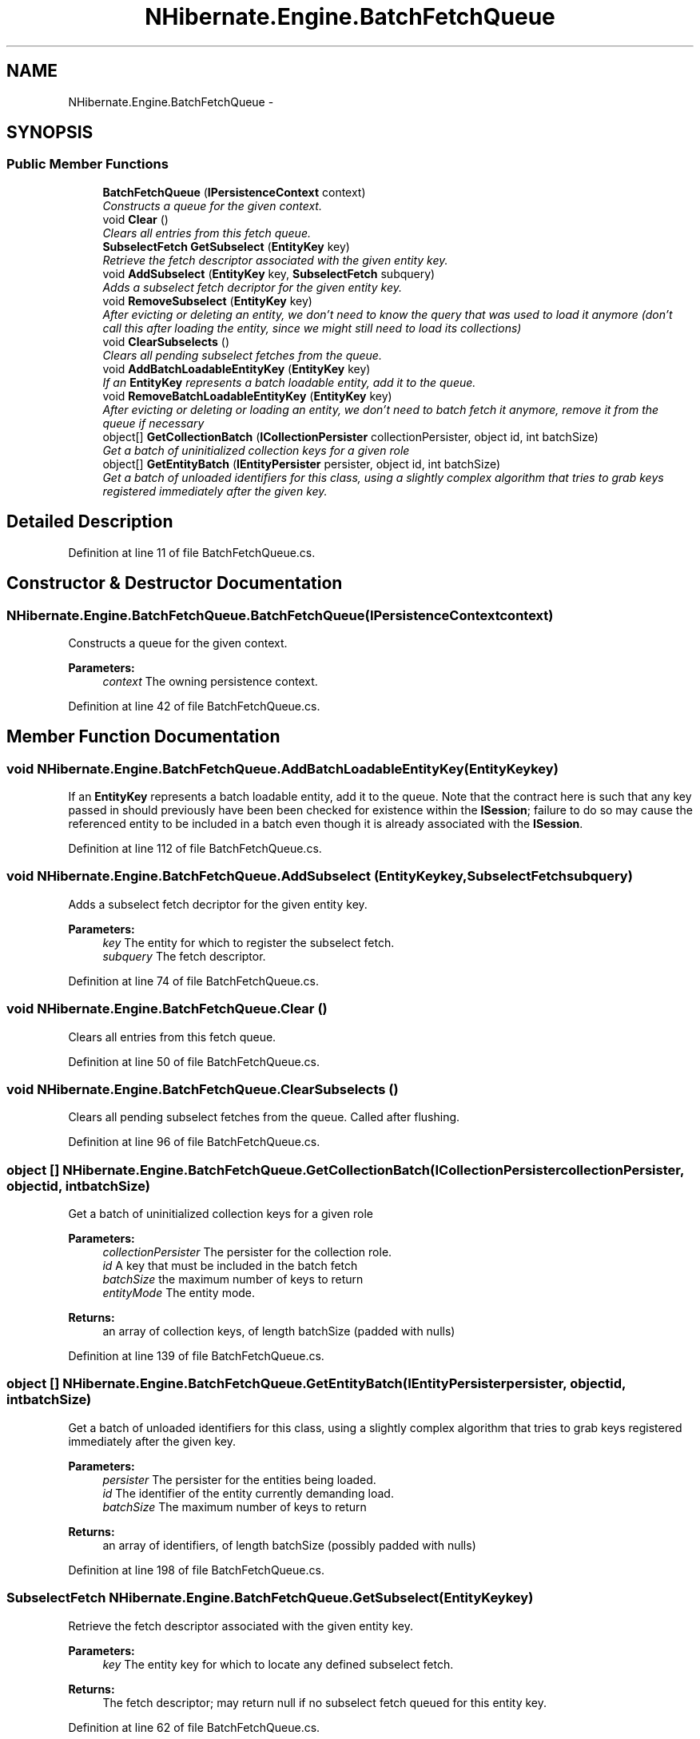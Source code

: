 .TH "NHibernate.Engine.BatchFetchQueue" 3 "Fri Jul 5 2013" "Version 1.0" "HSA.InfoSys" \" -*- nroff -*-
.ad l
.nh
.SH NAME
NHibernate.Engine.BatchFetchQueue \- 
.SH SYNOPSIS
.br
.PP
.SS "Public Member Functions"

.in +1c
.ti -1c
.RI "\fBBatchFetchQueue\fP (\fBIPersistenceContext\fP context)"
.br
.RI "\fIConstructs a queue for the given context\&. \fP"
.ti -1c
.RI "void \fBClear\fP ()"
.br
.RI "\fIClears all entries from this fetch queue\&. \fP"
.ti -1c
.RI "\fBSubselectFetch\fP \fBGetSubselect\fP (\fBEntityKey\fP key)"
.br
.RI "\fIRetrieve the fetch descriptor associated with the given entity key\&. \fP"
.ti -1c
.RI "void \fBAddSubselect\fP (\fBEntityKey\fP key, \fBSubselectFetch\fP subquery)"
.br
.RI "\fIAdds a subselect fetch decriptor for the given entity key\&. \fP"
.ti -1c
.RI "void \fBRemoveSubselect\fP (\fBEntityKey\fP key)"
.br
.RI "\fIAfter evicting or deleting an entity, we don't need to know the query that was used to load it anymore (don't call this after loading the entity, since we might still need to load its collections) \fP"
.ti -1c
.RI "void \fBClearSubselects\fP ()"
.br
.RI "\fIClears all pending subselect fetches from the queue\&. \fP"
.ti -1c
.RI "void \fBAddBatchLoadableEntityKey\fP (\fBEntityKey\fP key)"
.br
.RI "\fIIf an \fBEntityKey\fP represents a batch loadable entity, add it to the queue\&. \fP"
.ti -1c
.RI "void \fBRemoveBatchLoadableEntityKey\fP (\fBEntityKey\fP key)"
.br
.RI "\fIAfter evicting or deleting or loading an entity, we don't need to batch fetch it anymore, remove it from the queue if necessary \fP"
.ti -1c
.RI "object[] \fBGetCollectionBatch\fP (\fBICollectionPersister\fP collectionPersister, object id, int batchSize)"
.br
.RI "\fIGet a batch of uninitialized collection keys for a given role \fP"
.ti -1c
.RI "object[] \fBGetEntityBatch\fP (\fBIEntityPersister\fP persister, object id, int batchSize)"
.br
.RI "\fIGet a batch of unloaded identifiers for this class, using a slightly complex algorithm that tries to grab keys registered immediately after the given key\&. \fP"
.in -1c
.SH "Detailed Description"
.PP 
Definition at line 11 of file BatchFetchQueue\&.cs\&.
.SH "Constructor & Destructor Documentation"
.PP 
.SS "NHibernate\&.Engine\&.BatchFetchQueue\&.BatchFetchQueue (\fBIPersistenceContext\fPcontext)"

.PP
Constructs a queue for the given context\&. 
.PP
\fBParameters:\fP
.RS 4
\fIcontext\fP The owning persistence context\&.
.RE
.PP

.PP
Definition at line 42 of file BatchFetchQueue\&.cs\&.
.SH "Member Function Documentation"
.PP 
.SS "void NHibernate\&.Engine\&.BatchFetchQueue\&.AddBatchLoadableEntityKey (\fBEntityKey\fPkey)"

.PP
If an \fBEntityKey\fP represents a batch loadable entity, add it to the queue\&. Note that the contract here is such that any key passed in should previously have been been checked for existence within the \fBISession\fP; failure to do so may cause the referenced entity to be included in a batch even though it is already associated with the \fBISession\fP\&. 
.PP
Definition at line 112 of file BatchFetchQueue\&.cs\&.
.SS "void NHibernate\&.Engine\&.BatchFetchQueue\&.AddSubselect (\fBEntityKey\fPkey, \fBSubselectFetch\fPsubquery)"

.PP
Adds a subselect fetch decriptor for the given entity key\&. 
.PP
\fBParameters:\fP
.RS 4
\fIkey\fP The entity for which to register the subselect fetch\&.
.br
\fIsubquery\fP The fetch descriptor\&.
.RE
.PP

.PP
Definition at line 74 of file BatchFetchQueue\&.cs\&.
.SS "void NHibernate\&.Engine\&.BatchFetchQueue\&.Clear ()"

.PP
Clears all entries from this fetch queue\&. 
.PP
Definition at line 50 of file BatchFetchQueue\&.cs\&.
.SS "void NHibernate\&.Engine\&.BatchFetchQueue\&.ClearSubselects ()"

.PP
Clears all pending subselect fetches from the queue\&. Called after flushing\&. 
.PP
Definition at line 96 of file BatchFetchQueue\&.cs\&.
.SS "object [] NHibernate\&.Engine\&.BatchFetchQueue\&.GetCollectionBatch (\fBICollectionPersister\fPcollectionPersister, objectid, intbatchSize)"

.PP
Get a batch of uninitialized collection keys for a given role 
.PP
\fBParameters:\fP
.RS 4
\fIcollectionPersister\fP The persister for the collection role\&.
.br
\fIid\fP A key that must be included in the batch fetch
.br
\fIbatchSize\fP the maximum number of keys to return
.br
\fIentityMode\fP The entity mode\&.
.RE
.PP
\fBReturns:\fP
.RS 4
an array of collection keys, of length batchSize (padded with nulls)
.RE
.PP

.PP
Definition at line 139 of file BatchFetchQueue\&.cs\&.
.SS "object [] NHibernate\&.Engine\&.BatchFetchQueue\&.GetEntityBatch (\fBIEntityPersister\fPpersister, objectid, intbatchSize)"

.PP
Get a batch of unloaded identifiers for this class, using a slightly complex algorithm that tries to grab keys registered immediately after the given key\&. 
.PP
\fBParameters:\fP
.RS 4
\fIpersister\fP The persister for the entities being loaded\&.
.br
\fIid\fP The identifier of the entity currently demanding load\&.
.br
\fIbatchSize\fP The maximum number of keys to return
.RE
.PP
\fBReturns:\fP
.RS 4
an array of identifiers, of length batchSize (possibly padded with nulls)
.RE
.PP

.PP
Definition at line 198 of file BatchFetchQueue\&.cs\&.
.SS "\fBSubselectFetch\fP NHibernate\&.Engine\&.BatchFetchQueue\&.GetSubselect (\fBEntityKey\fPkey)"

.PP
Retrieve the fetch descriptor associated with the given entity key\&. 
.PP
\fBParameters:\fP
.RS 4
\fIkey\fP The entity key for which to locate any defined subselect fetch\&.
.RE
.PP
\fBReturns:\fP
.RS 4
The fetch descriptor; may return null if no subselect fetch queued for this entity key\&.
.RE
.PP

.PP
Definition at line 62 of file BatchFetchQueue\&.cs\&.
.SS "void NHibernate\&.Engine\&.BatchFetchQueue\&.RemoveBatchLoadableEntityKey (\fBEntityKey\fPkey)"

.PP
After evicting or deleting or loading an entity, we don't need to batch fetch it anymore, remove it from the queue if necessary 
.PP
Definition at line 125 of file BatchFetchQueue\&.cs\&.
.SS "void NHibernate\&.Engine\&.BatchFetchQueue\&.RemoveSubselect (\fBEntityKey\fPkey)"

.PP
After evicting or deleting an entity, we don't need to know the query that was used to load it anymore (don't call this after loading the entity, since we might still need to load its collections) 
.PP
Definition at line 85 of file BatchFetchQueue\&.cs\&.

.SH "Author"
.PP 
Generated automatically by Doxygen for HSA\&.InfoSys from the source code\&.
